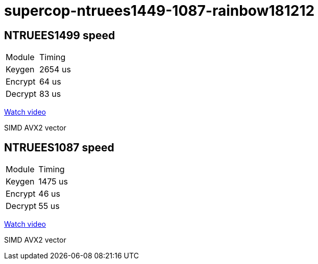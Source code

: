 # supercop-ntruees1449-1087-rainbow181212

## NTRUEES1499 speed

|===
| Module | Timing
|Keygen |  2654 us 
| Encrypt | 64 us 
| Decrypt | 83 us
|===

link:https://asciinema.org/a/reuPAC33KRLaEaShdZw3NMO41[Watch video]

SIMD AVX2 vector 

## NTRUEES1087 speed 

|===
| Module | Timing
| Keygen | 1475 us
| Encrypt| 46 us
| Decrypt| 55 us 
|===

link:https://asciinema.org/a/zBTjh9LmN6NmtopkwyYkx1LMg[Watch video]

SIMD AVX2 vector